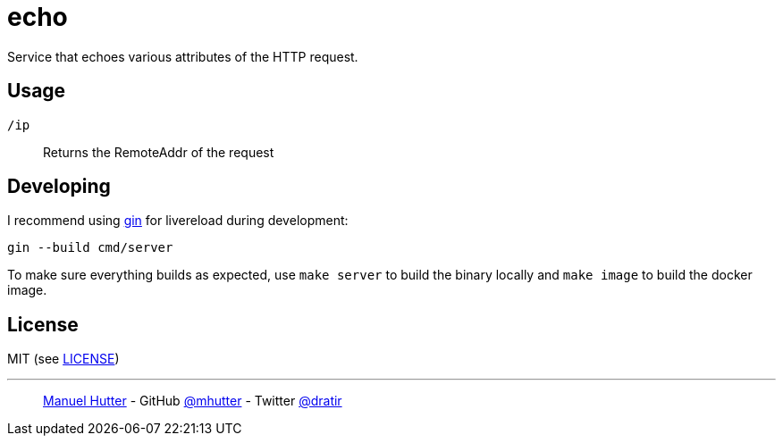 = echo

Service that echoes various attributes of the HTTP request.

== Usage

`/ip`:: Returns the RemoteAddr of the request

== Developing

I recommend using https://github.com/codegangsta/gin[gin] for livereload during development:

    gin --build cmd/server

To make sure everything builds as expected, use `make server` to build the
binary locally and `make image` to build the docker image.

== License

MIT (see link:LICENSE[LICENSE])

---
> https://hutter.io/[Manuel Hutter] -
> GitHub https://github.com/mhutter[@mhutter] -
> Twitter https://twitter.com/dratir[@dratir]
